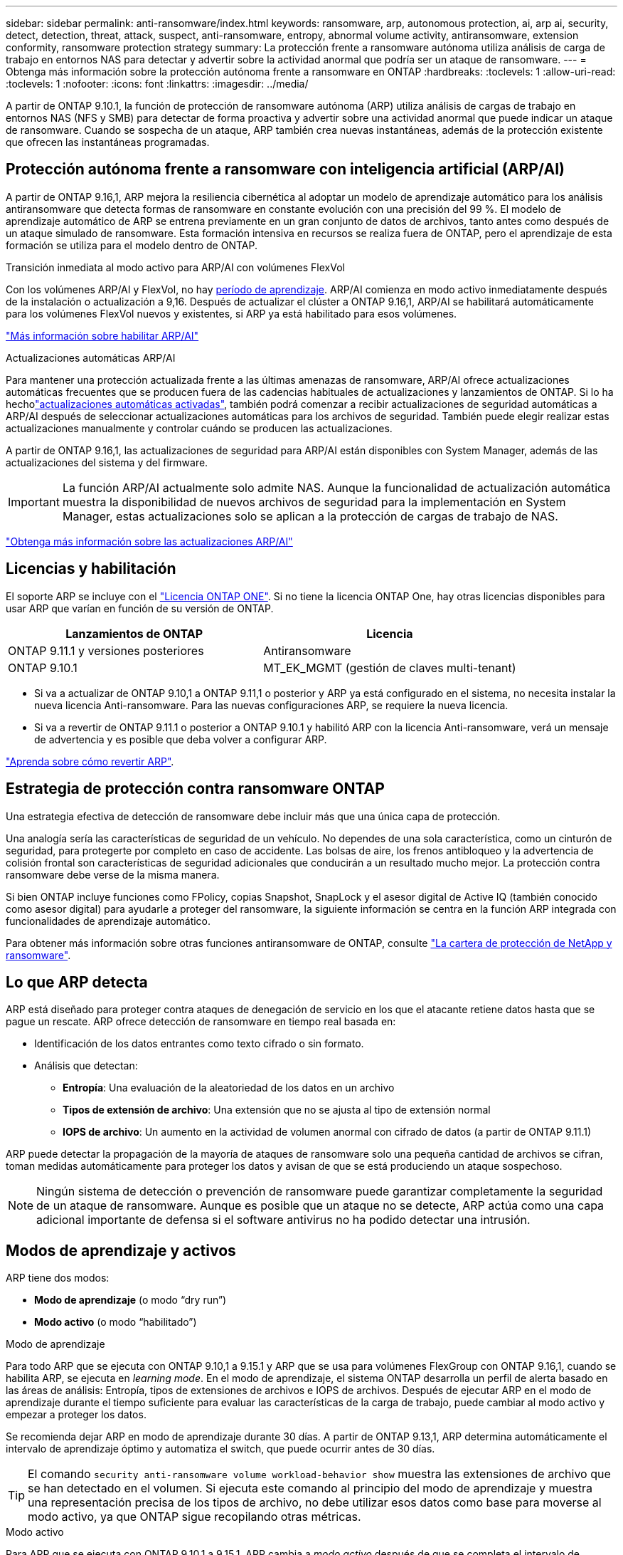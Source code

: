 ---
sidebar: sidebar 
permalink: anti-ransomware/index.html 
keywords: ransomware, arp, autonomous protection, ai, arp ai, security, detect, detection, threat, attack, suspect, anti-ransomware, entropy, abnormal volume activity, antiransomware, extension conformity, ransomware protection strategy 
summary: La protección frente a ransomware autónoma utiliza análisis de carga de trabajo en entornos NAS para detectar y advertir sobre la actividad anormal que podría ser un ataque de ransomware. 
---
= Obtenga más información sobre la protección autónoma frente a ransomware en ONTAP
:hardbreaks:
:toclevels: 1
:allow-uri-read: 
:toclevels: 1
:nofooter: 
:icons: font
:linkattrs: 
:imagesdir: ../media/


[role="lead"]
A partir de ONTAP 9.10.1, la función de protección de ransomware autónoma (ARP) utiliza análisis de cargas de trabajo en entornos NAS (NFS y SMB) para detectar de forma proactiva y advertir sobre una actividad anormal que puede indicar un ataque de ransomware. Cuando se sospecha de un ataque, ARP también crea nuevas instantáneas, además de la protección existente que ofrecen las instantáneas programadas.



== Protección autónoma frente a ransomware con inteligencia artificial (ARP/AI)

A partir de ONTAP 9.16,1, ARP mejora la resiliencia cibernética al adoptar un modelo de aprendizaje automático para los análisis antiransomware que detecta formas de ransomware en constante evolución con una precisión del 99 %. El modelo de aprendizaje automático de ARP se entrena previamente en un gran conjunto de datos de archivos, tanto antes como después de un ataque simulado de ransomware. Esta formación intensiva en recursos se realiza fuera de ONTAP, pero el aprendizaje de esta formación se utiliza para el modelo dentro de ONTAP.

.Transición inmediata al modo activo para ARP/AI con volúmenes FlexVol
Con los volúmenes ARP/AI y FlexVol, no hay <<Modos de aprendizaje y activos,período de aprendizaje>>. ARP/AI comienza en modo activo inmediatamente después de la instalación o actualización a 9,16. Después de actualizar el clúster a ONTAP 9.16,1, ARP/AI se habilitará automáticamente para los volúmenes FlexVol nuevos y existentes, si ARP ya está habilitado para esos volúmenes.

link:enable-arp-ai-with-au.html["Más información sobre habilitar ARP/AI"]

.Actualizaciones automáticas ARP/AI
Para mantener una protección actualizada frente a las últimas amenazas de ransomware, ARP/AI ofrece actualizaciones automáticas frecuentes que se producen fuera de las cadencias habituales de actualizaciones y lanzamientos de ONTAP. Si lo ha hecholink:../update/enable-automatic-updates-task.html["actualizaciones automáticas activadas"], también podrá comenzar a recibir actualizaciones de seguridad automáticas a ARP/AI después de seleccionar actualizaciones automáticas para los archivos de seguridad. También puede elegir realizar estas actualizaciones manualmente y controlar cuándo se producen las actualizaciones.

A partir de ONTAP 9.16,1, las actualizaciones de seguridad para ARP/AI están disponibles con System Manager, además de las actualizaciones del sistema y del firmware.


IMPORTANT: La función ARP/AI actualmente solo admite NAS. Aunque la funcionalidad de actualización automática muestra la disponibilidad de nuevos archivos de seguridad para la implementación en System Manager, estas actualizaciones solo se aplican a la protección de cargas de trabajo de NAS.

link:arp-ai-automatic-updates.html["Obtenga más información sobre las actualizaciones ARP/AI"]



== Licencias y habilitación

El soporte ARP se incluye con el link:https://kb.netapp.com/onprem/ontap/os/ONTAP_9.10.1_and_later_licensing_overview["Licencia ONTAP ONE"^]. Si no tiene la licencia ONTAP One, hay otras licencias disponibles para usar ARP que varían en función de su versión de ONTAP.

[cols="2*"]
|===
| Lanzamientos de ONTAP | Licencia 


 a| 
ONTAP 9.11.1 y versiones posteriores
 a| 
Antiransomware



 a| 
ONTAP 9.10.1
 a| 
MT_EK_MGMT (gestión de claves multi-tenant)

|===
* Si va a actualizar de ONTAP 9.10,1 a ONTAP 9.11,1 o posterior y ARP ya está configurado en el sistema, no necesita instalar la nueva licencia Anti-ransomware. Para las nuevas configuraciones ARP, se requiere la nueva licencia.
* Si va a revertir de ONTAP 9.11.1 o posterior a ONTAP 9.10.1 y habilitó ARP con la licencia Anti-ransomware, verá un mensaje de advertencia y es posible que deba volver a configurar ARP.


link:../revert/anti-ransomware-license-task.html["Aprenda sobre cómo revertir ARP"].



== Estrategia de protección contra ransomware ONTAP

Una estrategia efectiva de detección de ransomware debe incluir más que una única capa de protección.

Una analogía sería las características de seguridad de un vehículo. No dependes de una sola característica, como un cinturón de seguridad, para protegerte por completo en caso de accidente. Las bolsas de aire, los frenos antibloqueo y la advertencia de colisión frontal son características de seguridad adicionales que conducirán a un resultado mucho mejor. La protección contra ransomware debe verse de la misma manera.

Si bien ONTAP incluye funciones como FPolicy, copias Snapshot, SnapLock y el asesor digital de Active IQ (también conocido como asesor digital) para ayudarle a proteger del ransomware, la siguiente información se centra en la función ARP integrada con funcionalidades de aprendizaje automático.

Para obtener más información sobre otras funciones antiransomware de ONTAP, consulte link:../ransomware-solutions/ransomware-overview.html["La cartera de protección de NetApp y ransomware"].



== Lo que ARP detecta

ARP está diseñado para proteger contra ataques de denegación de servicio en los que el atacante retiene datos hasta que se pague un rescate. ARP ofrece detección de ransomware en tiempo real basada en:

* Identificación de los datos entrantes como texto cifrado o sin formato.
* Análisis que detectan:
+
** **Entropía**: Una evaluación de la aleatoriedad de los datos en un archivo
** **Tipos de extensión de archivo**: Una extensión que no se ajusta al tipo de extensión normal
** **IOPS de archivo**: Un aumento en la actividad de volumen anormal con cifrado de datos (a partir de ONTAP 9.11.1)




ARP puede detectar la propagación de la mayoría de ataques de ransomware solo una pequeña cantidad de archivos se cifran, toman medidas automáticamente para proteger los datos y avisan de que se está produciendo un ataque sospechoso.


NOTE: Ningún sistema de detección o prevención de ransomware puede garantizar completamente la seguridad de un ataque de ransomware. Aunque es posible que un ataque no se detecte, ARP actúa como una capa adicional importante de defensa si el software antivirus no ha podido detectar una intrusión.



== Modos de aprendizaje y activos

ARP tiene dos modos:

* *Modo de aprendizaje* (o modo “dry run”)
* *Modo activo* (o modo “habilitado”)


.Modo de aprendizaje
Para todo ARP que se ejecuta con ONTAP 9.10,1 a 9.15.1 y ARP que se usa para volúmenes FlexGroup con ONTAP 9.16,1, cuando se habilita ARP, se ejecuta en _learning mode_. En el modo de aprendizaje, el sistema ONTAP desarrolla un perfil de alerta basado en las áreas de análisis: Entropía, tipos de extensiones de archivos e IOPS de archivos. Después de ejecutar ARP en el modo de aprendizaje durante el tiempo suficiente para evaluar las características de la carga de trabajo, puede cambiar al modo activo y empezar a proteger los datos.

Se recomienda dejar ARP en modo de aprendizaje durante 30 días. A partir de ONTAP 9.13,1, ARP determina automáticamente el intervalo de aprendizaje óptimo y automatiza el switch, que puede ocurrir antes de 30 días.


TIP: El comando `security anti-ransomware volume workload-behavior show` muestra las extensiones de archivo que se han detectado en el volumen. Si ejecuta este comando al principio del modo de aprendizaje y muestra una representación precisa de los tipos de archivo, no debe utilizar esos datos como base para moverse al modo activo, ya que ONTAP sigue recopilando otras métricas.

.Modo activo
Para ARP que se ejecuta con ONTAP 9.10,1 a 9.15.1, ARP cambia a _modo activo_ después de que se completa el intervalo de aprendizaje óptimo. Con ARP/AI a partir de ONTAP 9.16,1, no hay periodo de aprendizaje cuando ARP se utiliza con los volúmenes FlexVol. ARP/AI en volúmenes de FlexVol comienza en el modo activo inmediatamente después de la instalación o actualización a 9.16.1. Si se utiliza ONTAP 9.16,1 y ARP con volúmenes FlexGroup, se sigue necesitando un período de aprendizaje antes de la transición al modo activo.

Una vez que ARP ha cambiado al modo activo, ONTAP crea instantáneas ARP para proteger los datos si se detecta una amenaza.

En el modo activo, si una extensión de archivo se marca como anormal, debe evaluar la alerta. Puede actuar en la alerta para proteger sus datos o puede marcar la alerta como un falso positivo. Al marcar una alerta como falso positivo, se actualiza el perfil de alerta. Por ejemplo, si la alerta se activa con una nueva extensión de archivo y marca la alerta como un falso positivo, no recibirá una alerta la próxima vez que se observe la extensión de archivo.


NOTE: A partir de ONTAP 9.11.1, se pueden personalizar los parámetros de detección para ARP. Para obtener más información, consulte xref:manage-parameters-task.html[Administrar los parámetros de detección de ataques ARP].



== Evaluación de amenazas e instantáneas ARP

En el modo activo, ARP evalúa la probabilidad de amenaza en función de los datos entrantes medidos con respecto a los análisis aprendidos. Se asigna una medición cuando ARP detecta una amenaza:

* *Bajo*: La detección más temprana de una anormalidad en el volumen (por ejemplo, se observa una nueva extensión de archivo en el volumen). Este nivel de detección solo está disponible en versiones anteriores a ONTAP 9.16,1 que no tienen ARP/AI.
* *Moderado*: Se observan múltiples archivos con la misma extensión de archivo Never-seen-before.
+
** En ONTAP 9.10.1, el umbral para escalar a moderado es de 100 archivos o más.
** A partir de ONTAP 9.11.1, la cantidad de archivo es modificable; su valor predeterminado es 20.




En un caso de amenaza baja, ONTAP detecta una anomalía y crea una copia Snapshot del volumen para crear el mejor punto de recuperación. ONTAP antepone el nombre de la instantánea ARP con `Anti-ransomware-backup` para que sea fácilmente identificable; por ejemplo, `Anti_ransomware_backup.2022-12-20_1248`.

La amenaza se escala a moderada después de que ONTAP ejecuta un informe de análisis para determinar si la anormalidad coincide con un perfil de ransomware. Las amenazas que permanecen en el nivel bajo se registran y son visibles en la sección **Eventos** de System Manager. Cuando la probabilidad de ataque es moderada, ONTAP genera una notificación EMS que le solicita que evalúe la amenaza. ONTAP no envía alertas sobre amenazas bajas, sin embargo, a partir de ONTAP 9.14.1, usted puede xref:manage-parameters-task.html#modify-alerts[modificar la configuración de alertas]. Para obtener más información, consulte xref:respond-abnormal-task.html[Responda a actividades anormales].

Puede ver información sobre una amenaza, independientemente del nivel, en la sección *Eventos* de System Manager o con `security anti-ransomware volume show` el comando.

Las instantáneas de ARP individuales se conservan durante dos días. Si hay varias instantáneas ARP, se retienen durante cinco días de forma predeterminada. A partir de ONTAP 9.11.1, puede modificar la configuración de retención. Para obtener más información, consulte xref:modify-automatic-shapshot-options-task.html[Modifique las opciones de snapshots].



== Cómo recuperar los datos en ONTAP después de un ataque de ransomware

Cuando se sospecha de un ataque, el sistema realiza una instantánea del volumen en ese momento y bloquea esa copia. Si el ataque se confirma más tarde, el volumen se puede restaurar mediante la instantánea ARP.

Las instantáneas bloqueadas no se pueden eliminar por medios normales. Sin embargo, si más tarde decide marcar el ataque como un falso positivo, la copia bloqueada se eliminará.

Con el conocimiento de los ficheros afectados y el tiempo de ataque, es posible recuperar de forma selectiva los ficheros afectados de varias instantáneas, en lugar de simplemente revertir todo el volumen a una de las instantáneas.

De este modo, ARP se basa en la protección de datos ONTAP y la tecnología de recuperación ante desastres demostradas para responder a ataques de ransomware. Consulte los siguientes temas para obtener más información sobre cómo recuperar datos.

* link:../data-protection/restore-contents-volume-snapshot-task.html["Recuperar desde snapshots (System Manager)"]
* link:../data-protection/restore-contents-volume-snapshot-task.html["Restaurar archivos desde instantáneas (CLI)"]
* link:https://www.netapp.com/blog/smart-ransomware-recovery["Recuperación inteligente de ransomware"^]




== Protección con verificación multiadministrador para ARP

A partir de ONTAP 9.13.1, se recomienda habilitar la verificación multiadministrador (MAV) para que se necesiten dos o más administradores de usuarios autenticados para la configuración de protección autónoma contra ransomware (ARP). Para obtener más información, consulte link:../multi-admin-verify/enable-disable-task.html["Habilite la verificación multiadministradora"].
